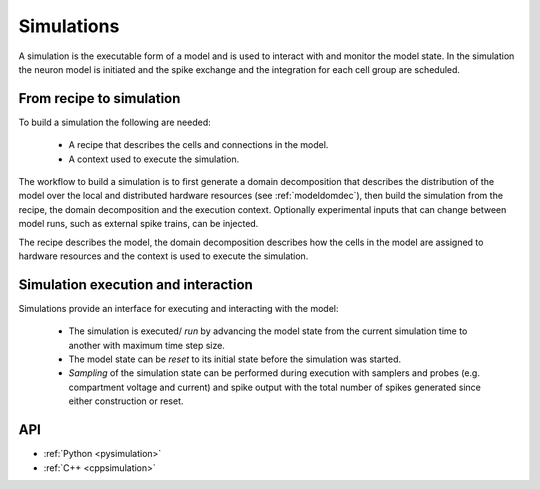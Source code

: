 .. _modelsimulation:

Simulations
===========
A simulation is the executable form of a model and is used to interact with and monitor the model state. In the simulation the neuron model is initiated and the spike exchange and the integration for each cell group are scheduled.

From recipe to simulation
-------------------------

To build a simulation the following are needed:

    * A recipe that describes the cells and connections in the model.
    * A context used to execute the simulation.

The workflow to build a simulation is to first generate a domain decomposition that describes the distribution of the model over the local and distributed hardware resources (see :ref:`modeldomdec`), then build the simulation from the recipe, the domain decomposition and the execution context. Optionally experimental inputs  that can change between model runs, such as external spike trains, can be injected.

The recipe describes the model, the domain decomposition describes how the cells in the model are assigned to hardware resources and the context is used to execute the simulation.

Simulation execution and interaction
------------------------------------

Simulations provide an interface for executing and interacting with the model:

    * The simulation is executed/ *run* by advancing the model state from the current simulation time to another with maximum time step size.
    * The model state can be *reset* to its initial state before the simulation was started.
    * *Sampling* of the simulation state can be performed during execution with samplers and probes (e.g. compartment voltage and current) and spike output with the total number of spikes generated since either construction or reset.

API
---

* :ref:`Python <pysimulation>`
* :ref:`C++ <cppsimulation>`
